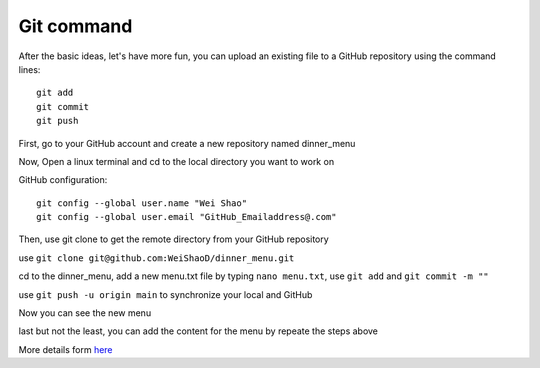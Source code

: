 Git command
===========

After the basic ideas, let's have more fun, you can upload an existing file to a GitHub repository using the command lines::

  git add
  git commit
  git push
             
First, go to your GitHub account and create a new repository named dinner_menu

..  image:: GitHub_dinner.PNG

Now, Open a linux terminal and cd to the local directory you want to work on
  
GitHub configuration::

  git config --global user.name "Wei Shao"
  git config --global user.email "GitHub_Emailaddress@.com"                                                             

Then, use git clone to get the remote directory from your GitHub repository                                             

..  image:: git_ssh.PNG

use ``git clone git@github.com:WeiShaoD/dinner_menu.git``
   
..  image:: git_clone.PNG

cd to the dinner_menu, add a new menu.txt file by typing ``nano menu.txt``, use ``git add`` and ``git commit -m ""``    

..  image:: Git_add_commit.PNG 

use ``git push -u origin main`` to synchronize your local and GitHub
  
..  image:: git_push.PNG

Now you can see the new menu
        
..  image:: git_new_menu.PNG

last but not the least, you can add the content for the menu by repeate the steps above

..  image:: Git_add_course.PNG

More details form  `here <https://docs.github.com/en/github/managing-files-in-a-repository/adding-a-file-to-a-repository-using-the-command-line/>`__  

